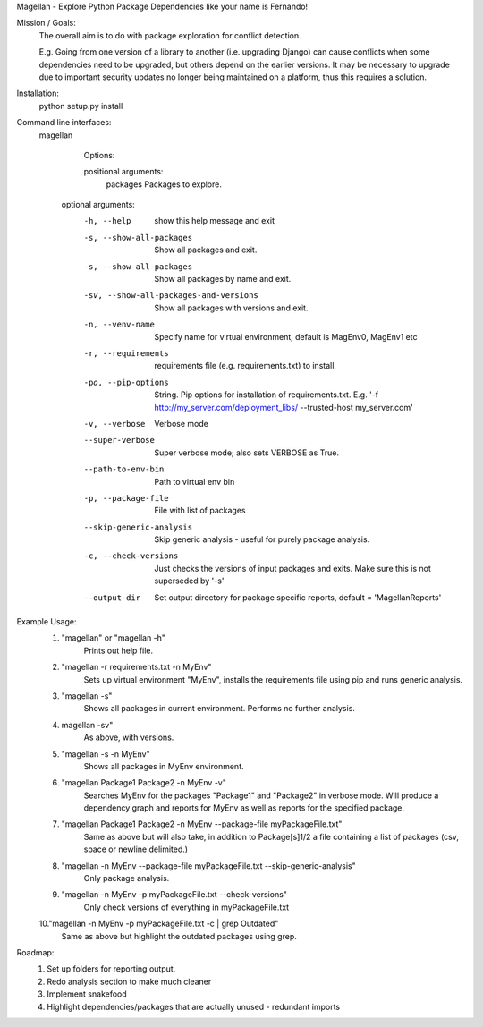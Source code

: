 Magellan - Explore Python Package Dependencies like your name is Fernando!

Mission / Goals:
    The overall aim is to do with package exploration for conflict detection.
    
    E.g. Going from one version of a library to another (i.e. upgrading Django)
    can cause conflicts when some dependencies need to be upgraded, but others
    depend on the earlier versions. It may be necessary to upgrade due to 
    important security updates no longer being maintained on a platform, thus
    this requires a solution.

    
Installation:
    python setup.py install


Command line interfaces:
    magellan

        Options:

        positional arguments:
          packages                  Packages to explore.

       optional arguments:
          -h, --help                show this help message and exit
          -s, --show-all-packages   Show all packages and exit.
          -s, --show-all-packages   Show all packages by name and exit.
          -sv, --show-all-packages-and-versions
                                    Show all packages with versions and exit.
          -n, --venv-name           Specify name for virtual environment, default is
                                    MagEnv0, MagEnv1 etc
          -r, --requirements        requirements file (e.g. requirements.txt) to install.
          -po, --pip-options        String. Pip options for installation of
                                    requirements.txt. E.g. '-f
                                    http://my_server.com/deployment_libs/ --trusted-host
                                    my_server.com'
          -v, --verbose             Verbose mode
          --super-verbose      Super verbose mode; also sets VERBOSE as True.
          --path-to-env-bin         Path to virtual env bin
          -p, --package-file        File with list of packages
          --skip-generic-analysis   Skip generic analysis - useful for purely package
                                    analysis.
          -c, --check-versions      Just checks the versions of input packages and exits.
                                    Make sure this is not superseded by '-s'
          --output-dir              Set output directory for package specific reports,
                                    default = 'MagellanReports'


Example Usage:
    1. "magellan" or "magellan -h"
            Prints out help file.
    2. "magellan -r requirements.txt -n MyEnv"
            Sets up virtual environment "MyEnv", installs the requirements
            file using pip and runs generic analysis.
    3. "magellan -s"
            Shows all packages in current environment. Performs no further
            analysis.
    4. magellan -sv"
            As above, with versions.
    5. "magellan -s -n MyEnv"
            Shows all packages in MyEnv environment.
    6. "magellan Package1 Package2 -n MyEnv -v"
            Searches MyEnv for the packages "Package1" and "Package2" in
            verbose mode. Will produce a dependency graph and reports for MyEnv
            as well as reports for the specified package.
    7. "magellan Package1 Package2 -n MyEnv --package-file myPackageFile.txt"
            Same as above but will also take, in addition to Package[s]1/2 a
            file containing a list of packages (csv, space or newline delimited.)
    8. "magellan -n MyEnv --package-file myPackageFile.txt --skip-generic-analysis"
            Only package analysis.
    9. "magellan -n MyEnv -p myPackageFile.txt --check-versions"
            Only check versions of everything in  myPackageFile.txt
    10."magellan -n MyEnv -p myPackageFile.txt -c | grep Outdated"
            Same as above but highlight the outdated packages using grep.


Roadmap:
    1. Set up folders for reporting output.
    2. Redo analysis section to make much cleaner
    3. Implement snakefood
    4. Highlight dependencies/packages that are actually unused - redundant imports